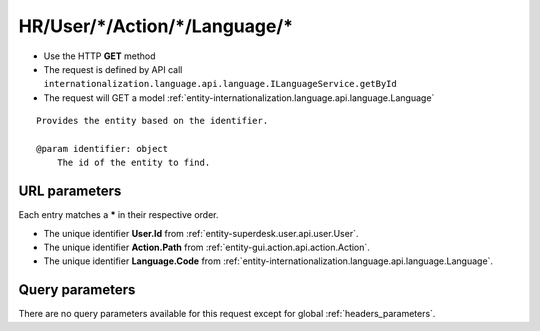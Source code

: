 .. _reuqest-GET-HR/User/*/Action/*/Language/*:

**HR/User/*/Action/*/Language/***
==========================================================

* Use the HTTP **GET** method
* The request is defined by API call ``internationalization.language.api.language.ILanguageService.getById``

  
* The request will GET a model :ref:`entity-internationalization.language.api.language.Language`

::

   Provides the entity based on the identifier.
   
   @param identifier: object
       The id of the entity to find.


URL parameters
-------------------------------------
Each entry matches a **\*** in their respective order.

* The unique identifier **User.Id** from :ref:`entity-superdesk.user.api.user.User`.
* The unique identifier **Action.Path** from :ref:`entity-gui.action.api.action.Action`.
* The unique identifier **Language.Code** from :ref:`entity-internationalization.language.api.language.Language`.


Query parameters
-------------------------------------
There are no query parameters available for this request except for global :ref:`headers_parameters`.
